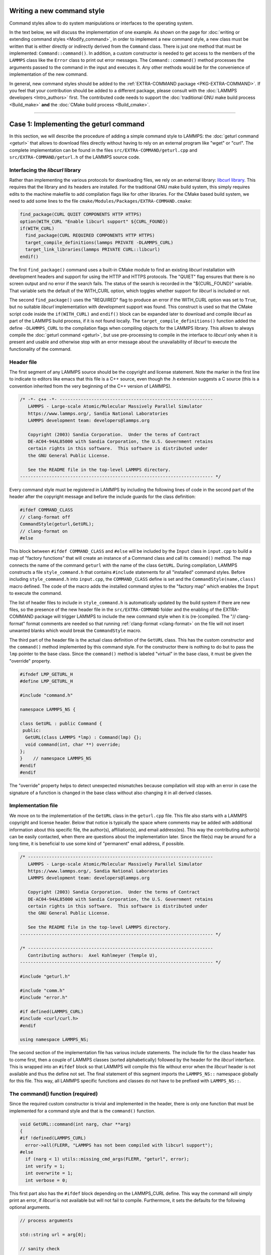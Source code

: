 Writing a new command style
^^^^^^^^^^^^^^^^^^^^^^^^^^^

Command styles allow to do system manipulations or interfaces to the
operating system.

In the text below, we will discuss the implementation of one example.  As
shown on the page for :doc:`writing or extending command styles
<Modify_command>`, in order to implement a new command style, a new class
must be written that is either directly or indirectly derived from the
``Command`` class.  There is just one method that must be implemented:
``Command::command()``.  In addition, a custom constructor is needed to get
access to the members of the ``LAMMPS`` class like the ``Error`` class to
print out error messages.  The ``Command::command()`` method processes the
arguments passed to the command in the input and executes it.  Any other
methods would be for the convenience of implementation of the new command.

In general, new command styles should be added to the :ref:`EXTRA-COMMAND
package <PKG-EXTRA-COMMAND>`.  If you feel that your contribution should be
added to a different package, please consult with the :doc:`LAMMPS
developers <Intro_authors>` first.  The contributed code needs to support
the :doc:`traditional GNU make build process <Build_make>` **and** the
:doc:`CMake build process <Build_cmake>`.

----

Case 1: Implementing the geturl command
^^^^^^^^^^^^^^^^^^^^^^^^^^^^^^^^^^^^^^^

In this section, we will describe the procedure of adding a simple command
style to LAMMPS: the :doc:`geturl command <geturl>` that allows to download
files directly without having to rely on an external program like "wget" or
"curl".  The complete implementation can be found in the files
``src/EXTRA-COMMAND/geturl.cpp`` and ``src/EXTRA-COMMAND/geturl.h`` of the
LAMMPS source code.

Interfacing the *libcurl* library
"""""""""""""""""""""""""""""""""

Rather than implementing the various protocols for downloading files, we
rely on an external library: `libcurl library <https://curl.se/libcurl/>`_.
This requires that the library and its headers are installed.  For the
traditional GNU make build system, this simply requires edits to the machine
makefile to add compilation flags like for other libraries.  For the CMake
based build system, we need to add some lines to the file
``cmake/Modules/Packages/EXTRA-COMMAND.cmake``:

.. code-block:: cmake

   find_package(CURL QUIET COMPONENTS HTTP HTTPS)
   option(WITH_CURL "Enable libcurl support" ${CURL_FOUND})
   if(WITH_CURL)
     find_package(CURL REQUIRED COMPONENTS HTTP HTTPS)
     target_compile_definitions(lammps PRIVATE -DLAMMPS_CURL)
     target_link_libraries(lammps PRIVATE CURL::libcurl)
   endif()

The first ``find_package()`` command uses a built-in CMake module to find
an existing *libcurl* installation with development headers and support for
using the HTTP and HTTPS protocols.  The "QUIET" flag ensures that there is
no screen output and no error if the search fails.  The status of the search
is recorded in the "${CURL_FOUND}" variable.  That variable sets the default
of the WITH_CURL option, which toggles whether support for *libcurl* is included
or not.

The second ``find_package()`` uses the "REQUIRED" flag to produce an error
if the WITH_CURL option was set to ``True``, but no suitable *libcurl*
implementation with development support was found.  This construct is used
so that the CMake script code inside the ``if(WITH_CURL)`` and ``endif()``
block can be expanded later to download and compile *libcurl* as part of the
LAMMPS build process, if it is not found locally.  The
``target_compile_definitions()`` function added the define ``-DLAMMPS_CURL``
to the compilation flags when compiling objects for the LAMMPS library.
This allows to always compile the :doc:`geturl command <geturl>`, but use
pre-processing to compile in the interface to *libcurl* only when it is
present and usable and otherwise stop with an error message about the
unavailability of *libcurl* to execute the functionality of the command.

Header file
"""""""""""

The first segment of any LAMMPS source should be the copyright and
license statement.  Note the marker in the first line to indicate to
editors like emacs that this file is a C++ source, even though the .h
extension suggests a C source (this is a convention inherited from the
very beginning of the C++ version of LAMMPS).

.. code-block:: c++

   /* -*- c++ -*- ----------------------------------------------------------
      LAMMPS - Large-scale Atomic/Molecular Massively Parallel Simulator
      https://www.lammps.org/, Sandia National Laboratories
      LAMMPS development team: developers@lammps.org

      Copyright (2003) Sandia Corporation.  Under the terms of Contract
      DE-AC04-94AL85000 with Sandia Corporation, the U.S. Government retains
      certain rights in this software.  This software is distributed under
      the GNU General Public License.

      See the README file in the top-level LAMMPS directory.
   ------------------------------------------------------------------------- */

Every command style must be registered in LAMMPS by including the following
lines of code in the second part of the header after the copyright
message and before the include guards for the class definition:

.. code-block:: c++

   #ifdef COMMAND_CLASS
   // clang-format off
   CommandStyle(geturl,GetURL);
   // clang-format on
   #else

This block between ``#ifdef COMMAND_CLASS`` and ``#else`` will be
included by the ``Input`` class in ``input.cpp`` to build a map of
"factory functions" that will create an instance of a Command class
and call its ``command()`` method.  The map connects the name of the
command ``geturl`` with the name of the class ``GetURL``.  During
compilation, LAMMPS constructs a file ``style_command.h`` that contains
``#include`` statements for all "installed" command styles.  Before
including ``style_command.h`` into ``input.cpp``, the ``COMMAND_CLASS``
define is set and the ``CommandStyle(name,class)`` macro defined.  The
code of the macro adds the installed command styles to the "factory map"
which enables the ``Input`` to execute the command.

The list of header files to include in ``style_command.h`` is automatically
updated by the build system if there are new files, so the presence of the
new header file in the ``src/EXTRA-COMMAND`` folder and the enabling of the
EXTRA-COMMAND package will trigger LAMMPS to include the new command style
when it is (re-)compiled.  The "// clang-format" format comments are needed
so that running :ref:`clang-format <clang-format>` on the file will not
insert unwanted blanks which would break the ``CommandStyle`` macro.

The third part of the header file is the actual class definition of the
``GetURL`` class.  This has the custom constructor and the ``command()``
method implemented by this command style.  For the constructor there is
nothing to do but to pass the ``lmp`` pointer to the base class.  Since the
``command()`` method is labeled "virtual" in the base class, it must be
given the "override" property.

.. code-block:: c++

   #ifndef LMP_GETURL_H
   #define LMP_GETURL_H

   #include "command.h"

   namespace LAMMPS_NS {

   class GetURL : public Command {
    public:
     GetURL(class LAMMPS *lmp) : Command(lmp) {};
     void command(int, char **) override;
   };
   }    // namespace LAMMPS_NS
   #endif
   #endif

The "override" property helps to detect unexpected mismatches because
compilation will stop with an error in case the signature of a function
is changed in the base class without also changing it in all derived
classes.

Implementation file
"""""""""""""""""""

We move on to the implementation of the ``GetURL`` class in the
``geturl.cpp`` file.  This file also starts with a LAMMPS copyright and
license header.  Below that notice is typically the space where comments may
be added with additional information about this specific file, the
author(s), affiliation(s), and email address(es).  This way the contributing
author(s) can be easily contacted, when there are questions about the
implementation later.  Since the file(s) may be around for a long time, it
is beneficial to use some kind of "permanent" email address, if possible.

.. code-block:: c++

   /* ----------------------------------------------------------------------
      LAMMPS - Large-scale Atomic/Molecular Massively Parallel Simulator
      https://www.lammps.org/, Sandia National Laboratories
      LAMMPS development team: developers@lammps.org

      Copyright (2003) Sandia Corporation.  Under the terms of Contract
      DE-AC04-94AL85000 with Sandia Corporation, the U.S. Government retains
      certain rights in this software.  This software is distributed under
      the GNU General Public License.

      See the README file in the top-level LAMMPS directory.
   ------------------------------------------------------------------------- */

   /* ----------------------------------------------------------------------
      Contributing authors:  Axel Kohlmeyer (Temple U),
   ------------------------------------------------------------------------- */

   #include "geturl.h"

   #include "comm.h"
   #include "error.h"

   #if defined(LAMMPS_CURL)
   #include <curl/curl.h>
   #endif

   using namespace LAMMPS_NS;

The second section of the implementation file has various include
statements.  The include file for the class header has to come first, then a
couple of LAMMPS classes (sorted alphabetically) followed by the header for
the *libcurl* interface.  This is wrapped into an ``#ifdef`` block so that
LAMMPS will compile this file without error when the *libcurl* header is not
available and thus the define not set.  The final statement of this segment
imports the ``LAMMPS_NS::`` namespace globally for this file.  This way, all
LAMMPS specific functions and classes do not have to be prefixed with
``LAMMPS_NS::``.

The command() function (required)
"""""""""""""""""""""""""""""""""

Since the required custom constructor is trivial and implemented in the
header, there is only one function that must be implemented for a command
style and that is the ``command()`` function.

.. code-block:: c++

   void GetURL::command(int narg, char **arg)
   {
   #if !defined(LAMMPS_CURL)
     error->all(FLERR, "LAMMPS has not been compiled with libcurl support");
   #else
     if (narg < 1) utils::missing_cmd_args(FLERR, "geturl", error);
     int verify = 1;
     int overwrite = 1;
     int verbose = 0;

This first part also has the ``#ifdef`` block depending on the LAMMPS_CURL
define.  This way the command will simply print an error, if *libcurl* is
not available but will not fail to compile.  Furthermore, it sets the
defaults for the following optional arguments.

.. code-block:: c++

     // process arguments

     std::string url = arg[0];

     // sanity check

     if ((url.find(':') == std::string::npos) || (url.find('/') == std::string::npos))
       error->all(FLERR, "URL '{}' is not a supported URL", url);

     std::string output = url.substr(url.find_last_of('/') + 1);
     if (output.empty()) error->all(FLERR, "URL '{}' must end in a file string", url);

This block stores the positional, i.e. non-optional argument of the URL to
be downloaded and adds a couple of sanity checks on the string to make sure it is
a valid URL.  Also it derives the default name of the output file from the URL.

.. code-block:: c++

     int iarg = 1;
     while (iarg < narg) {
       if (strcmp(arg[iarg], "output") == 0) {
         if (iarg + 2 > narg) utils::missing_cmd_args(FLERR, "geturl output", error);
         output = arg[iarg + 1];
         ++iarg;
       } else if (strcmp(arg[iarg], "overwrite") == 0) {
         if (iarg + 2 > narg) utils::missing_cmd_args(FLERR, "geturl overwrite", error);
         overwrite = utils::logical(FLERR, arg[iarg + 1], false, lmp);
         ++iarg;
       } else if (strcmp(arg[iarg], "verify") == 0) {
         if (iarg + 2 > narg) utils::missing_cmd_args(FLERR, "geturl verify", error);
         verify = utils::logical(FLERR, arg[iarg + 1], false, lmp);
         ++iarg;
       } else if (strcmp(arg[iarg], "verbose") == 0) {
         if (iarg + 2 > narg) utils::missing_cmd_args(FLERR, "geturl verbose", error);
         verbose = utils::logical(FLERR, arg[iarg + 1], false, lmp);
         ++iarg;
       } else {
         error->all(FLERR, "Unknown geturl keyword: {}", arg[iarg]);
       }
       ++iarg;
     }

This block parses the optional arguments following the URL and stops with an
error if there are arguments missing or an unknown argument is encountered.

.. code-block:: c++

     // only download files from rank 0

     if (comm->me != 0) return;

     if (!overwrite && platform::file_is_readable(output)) return;

     // open output file for writing

     FILE *out = fopen(output.c_str(), "wb");
     if (!out)
       error->all(FLERR, "Cannot open output file {} for writing: {}", output, utils::getsyserror());

Here all MPI ranks other than 0 will return, so that the URL download will
only happen from a single MPI rank. For that rank the output file is opened
for writing using the C library function ``fopen()``.

.. code-block:: c++

     // initialize curl and perform download

     CURL *curl;
     curl_global_init(CURL_GLOBAL_DEFAULT);
     curl = curl_easy_init();
     if (curl) {
       (void) curl_easy_setopt(curl, CURLOPT_URL, url.c_str());
       (void) curl_easy_setopt(curl, CURLOPT_WRITEDATA, (void *) out);
       (void) curl_easy_setopt(curl, CURLOPT_FILETIME, 1L);
       (void) curl_easy_setopt(curl, CURLOPT_FAILONERROR, 1L);
       if (verbose && screen) {
         (void) curl_easy_setopt(curl, CURLOPT_VERBOSE, 1L);
         (void) curl_easy_setopt(curl, CURLOPT_STDERR, (void *) screen);
       }
       if (!verify) {
         (void) curl_easy_setopt(curl, CURLOPT_SSL_VERIFYPEER, 0L);
         (void) curl_easy_setopt(curl, CURLOPT_SSL_VERIFYHOST, 0L);
       }
       auto res = curl_easy_perform(curl);
       if (res != CURLE_OK) {
         long response = 0L;
         curl_easy_getinfo(curl, CURLINFO_RESPONSE_CODE, &response);
         error->one(FLERR, "Download of {} failed with: {} {}", output, curl_easy_strerror(res),
                    response);
       }
       curl_easy_cleanup(curl);

This block now implements the actual URL download with the selected options
via the "easy" interface of *libcurl*.  For the details of what these
function calls do, please have a look at the `*libcurl documentation
<https://curl.se/libcurl/c/allfuncs.html>`_.

 .. code-block:: c++

     }
     curl_global_cleanup();
     fclose(out);
   #endif
   }

Finally, the previously opened file is closed and the command is complete.
